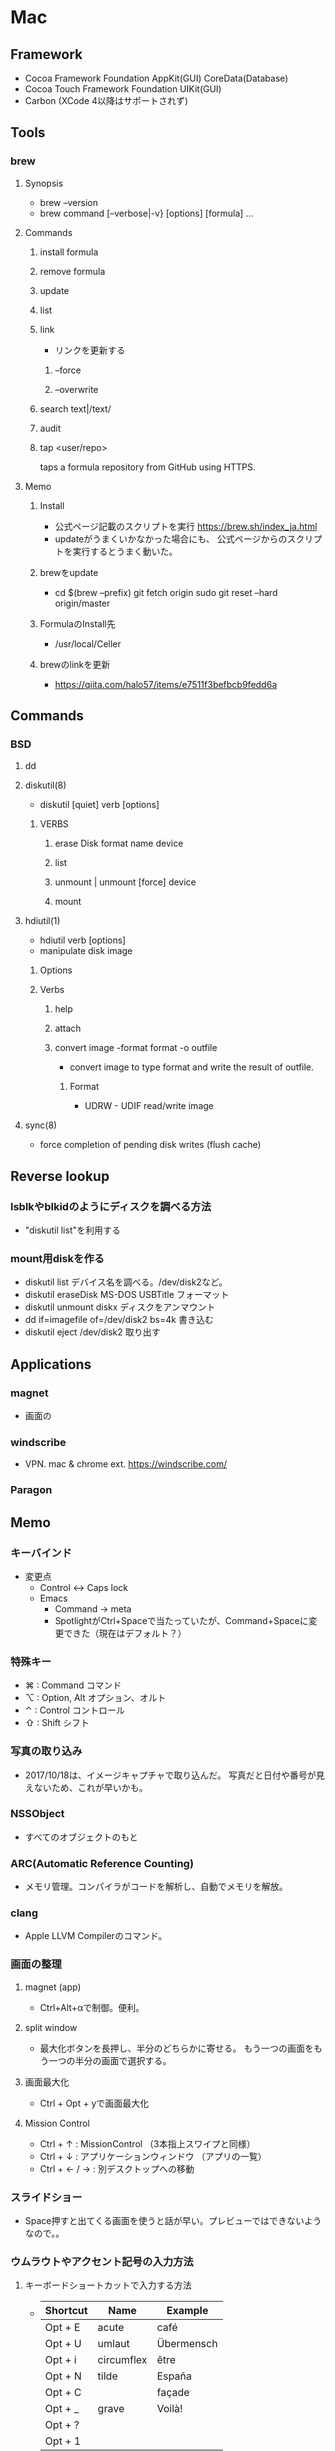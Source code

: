 * Mac
** Framework
- Cocoa Framework
  Foundation
  AppKit(GUI)
  CoreData(Database)
- Cocoa Touch Framework
  Foundation
  UIKit(GUI)
- Carbon
  (XCode 4以降はサポートされず)

** Tools
*** brew
**** Synopsis
- brew --version
- brew command [--verbose|-v} [options] [formula] ...
**** Commands
***** install formula
***** remove formula
***** update
***** list
***** link
- リンクを更新する
****** --force
****** --overwrite
***** search text|/text/
***** audit
***** tap <user/repo>
  taps a formula repository from GitHub using HTTPS.
**** Memo
***** Install
- 公式ページ記載のスクリプトを実行
  https://brew.sh/index_ja.html
- updateがうまくいかなかった場合にも、
  公式ページからのスクリプトを実行するとうまく動いた。
***** brewをupdate
- cd $(brew --prefix)
  git fetch origin
  sudo git reset --hard origin/master
***** FormulaのInstall先
- /usr/local/Celler
***** brewのlinkを更新
- https://qiita.com/halo57/items/e7511f3befbcb9fedd6a
** Commands
*** BSD
**** dd
**** diskutil(8)
- diskutil [quiet] verb [options]
***** VERBS
****** erase Disk format name device
****** list
****** unmount | unmount [force] device
****** mount
**** hdiutil(1)
- hdiutil verb [options]
- manipulate disk image
***** Options
***** Verbs
****** help
****** attach
****** convert image -format format -o outfile
- convert image to type format and write the result of outfile.
******* Format
- UDRW - UDIF read/write image
**** sync(8)
- force completion of pending disk writes (flush cache)
** Reverse lookup
*** lsblkやblkidのようにディスクを調べる方法
- "diskutil list"を利用する
*** mount用diskを作る
- diskutil list
  デバイス名を調べる。/dev/disk2など。
- diskutil eraseDisk MS-DOS USBTitle
  フォーマット
- diskutil unmount diskx
  ディスクをアンマウント
- dd if=imagefile of=/dev/disk2 bs=4k
  書き込む
- diskutil eject /dev/disk2
  取り出す
** Applications
*** magnet
- 画面の
*** windscribe
- VPN. mac & chrome ext.
  https://windscribe.com/
*** Paragon
** Memo
*** キーバインド
- 変更点
  - Control <-> Caps lock
  - Emacs
    - Command -> meta
    - SpotlightがCtrl+Spaceで当たっていたが、Command+Spaceに変更できた（現在はデフォルト？）
*** 特殊キー
- ⌘ : Command コマンド
- ⌥ : Option, Alt オプション、オルト
- ⌃ : Control コントロール
- ⇧ : Shift シフト
*** 写真の取り込み
- 2017/10/18は、イメージキャプチャで取り込んだ。
  写真だと日付や番号が見えないため、これが早いかも。
*** NSSObject
- 
  すべてのオブジェクトのもと

*** ARC(Automatic Reference Counting)
- 
  メモリ管理。コンパイラがコードを解析し、自動でメモリを解放。

*** clang
- 
  Apple LLVM Compilerのコマンド。

*** 画面の整理
**** magnet (app)
- Ctrl+Alt+αで制御。便利。
**** split window
- 最大化ボタンを長押し、半分のどちらかに寄せる。
  もう一つの画面をもう一つの半分の画面で選択する。
**** 画面最大化
- Ctrl + Opt + yで画面最大化

**** Mission Control
- Ctrl + ↑ : MissionControl （3本指上スワイプと同様）
- Ctrl + ↓ : アプリケーションウィンドウ （アプリの一覧）
- Ctrl + ← / → : 別デスクトップへの移動
*** スライドショー
- 
  Space押すと出てくる画面を使うと話が早い。プレビューではできないようなので。。

*** ウムラウトやアクセント記号の入力方法
**** キーボードショートカットで入力する方法
- 
  |----------+------------+------------|
  | Shortcut | Name       | Example    |
  |----------+------------+------------|
  | Opt + E  | acute      | café       |
  | Opt + U  | umlaut     | Übermensch |
  | Opt + i  | circumflex | être       |
  | Opt + N  | tilde      | España     |
  | Opt + C  |            | façade     |
  | Opt + _  | grave      | Voilà!     |
  | Opt + ?  |            |            |
  | Opt + 1  |            |            |

- 
  [[http://inforati.jp/apple/mac-tips-techniques/system-hints/how-to-enter-umlaut-diacritic-cedilla-with-macos.html][Macでウムラウトやアクセント記号などを入力する方法 - Inforati]]
  [[http://inforati.jp/apple/mac-tips-techniques/system-hints/how-to-use-special-characters-and-symbols-keyboard-shortcut-with-macos.html][Mac 記号や特殊文字のキーボードショートカットまとめ（133種類） - Inforati]]

*** backslash / yen
- 
  デフォルトでyen signが出力される状態となっている。
  IMEを操作することで、デフォルトを\に変更可能。

- 
  http://www.glamenv-septzen.net/view/1119
*** wheel
- 
  特権を持つユーザグループ
  http://superuser.com/questions/191955/what-is-the-wheel-user-in-os-x
*** 「開発元が未確認のため開けません」の対処
- Ctrl+クリック、で開く
- 「セキュリティとプライバシー」から許可設定をする
*** アプリのアンインストール
- App Storeダウンロード: Launch Padから削除する
- その他: アプリケーションを選択し削除
  https://support.apple.com/kb/PH25083?viewlocale=ja_JP&locale=ja_JP
*** Hibernation / Sleep ハイバネーション、スリープ
- スリープ、セーフスリープ、ディープスリープの三種類が存在。

- http://inforati.jp/apple/mac-tips-techniques/system-hints/how-to-change-the-sleep-mode-of-mac.html
- http://www.hachim.jp/study-by-incident/mac-sleepimage.html
- http://weble.org/2012/04/09/mac-deep-sleep
** Link
- [[http://www.jmuk.org/diary/index.php/2009/02/06/0/][伝統的なUNIXユーザがMac OSXを使うときにはまるポイント - val it: a -> a = fun]]
